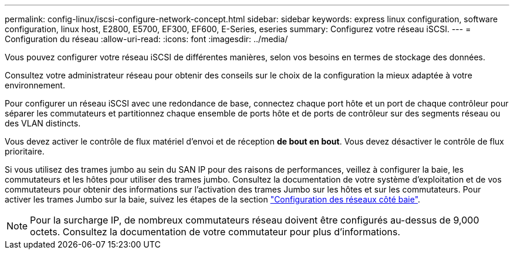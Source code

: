 ---
permalink: config-linux/iscsi-configure-network-concept.html 
sidebar: sidebar 
keywords: express linux configuration, software configuration, linux host, E2800, E5700, EF300, EF600, E-Series, eseries 
summary: Configurez votre réseau iSCSI. 
---
= Configuration du réseau
:allow-uri-read: 
:icons: font
:imagesdir: ../media/


[role="lead"]
Vous pouvez configurer votre réseau iSCSI de différentes manières, selon vos besoins en termes de stockage des données.

Consultez votre administrateur réseau pour obtenir des conseils sur le choix de la configuration la mieux adaptée à votre environnement.

Pour configurer un réseau iSCSI avec une redondance de base, connectez chaque port hôte et un port de chaque contrôleur pour séparer les commutateurs et partitionnez chaque ensemble de ports hôte et de ports de contrôleur sur des segments réseau ou des VLAN distincts.

Vous devez activer le contrôle de flux matériel d'envoi et de réception *de bout en bout*. Vous devez désactiver le contrôle de flux prioritaire.

Si vous utilisez des trames jumbo au sein du SAN IP pour des raisons de performances, veillez à configurer la baie, les commutateurs et les hôtes pour utiliser des trames jumbo. Consultez la documentation de votre système d'exploitation et de vos commutateurs pour obtenir des informations sur l'activation des trames Jumbo sur les hôtes et sur les commutateurs. Pour activer les trames Jumbo sur la baie, suivez les étapes de la section link:iscsi-configure-array-side-network-task.html["Configuration des réseaux côté baie"].


NOTE: Pour la surcharge IP, de nombreux commutateurs réseau doivent être configurés au-dessus de 9,000 octets. Consultez la documentation de votre commutateur pour plus d'informations.
